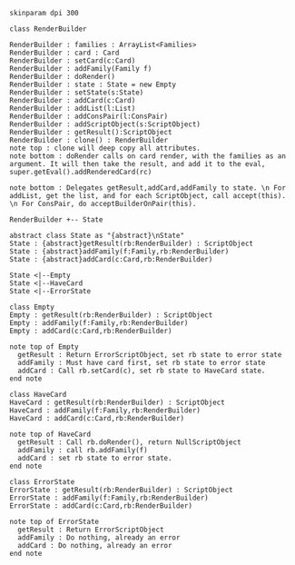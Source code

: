 #+BEGIN_SRC plantuml :file RenderBuilder.png
skinparam dpi 300

class RenderBuilder

RenderBuilder : families : ArrayList<Families> 
RenderBuilder : card : Card
RenderBuilder : setCard(c:Card)
RenderBuilder : addFamily(Family f)
RenderBuilder : doRender()
RenderBuilder : state : State = new Empty
RenderBuilder : setState(s:State)
RenderBuilder : addCard(c:Card)
RenderBuilder : addList(l:List)
RenderBuilder : addConsPair(l:ConsPair)
RenderBuilder : addScriptObject(s:ScriptObject)
RenderBuilder : getResult():ScriptObject
RenderBuilder : clone() : RenderBuilder
note top : clone will deep copy all attributes.
note bottom : doRender calls on card render, with the families as an argument. It will then take the result, and add it to the eval, super.getEval().addRenderedCard(rc)

note bottom : Delegates getResult,addCard,addFamily to state. \n For addList, get the list, and for each ScriptObject, call accept(this). \n For ConsPair, do acceptBuilderOnPair(this).

RenderBuilder +-- State

abstract class State as "{abstract}\nState"
State : {abstract}getResult(rb:RenderBuilder) : ScriptObject
State : {abstract}addFamily(f:Family,rb:RenderBuilder)
State : {abstract}addCard(c:Card,rb:RenderBuilder)

State <|--Empty
State <|--HaveCard
State <|--ErrorState

class Empty
Empty : getResult(rb:RenderBuilder) : ScriptObject
Empty : addFamily(f:Family,rb:RenderBuilder)
Empty : addCard(c:Card,rb:RenderBuilder)

note top of Empty
  getResult : Return ErrorScriptObject, set rb state to error state
  addFamily : Must have card first, set rb state to error state
  addCard : Call rb.setCard(c), set rb state to HaveCard state.
end note

class HaveCard
HaveCard : getResult(rb:RenderBuilder) : ScriptObject
HaveCard : addFamily(f:Family,rb:RenderBuilder)
HaveCard : addCard(c:Card,rb:RenderBuilder)

note top of HaveCard
  getResult : Call rb.doRender(), return NullScriptObject
  addFamily : call rb.addFamily(f)
  addCard : set rb state to error state.
end note

class ErrorState
ErrorState : getResult(rb:RenderBuilder) : ScriptObject
ErrorState : addFamily(f:Family,rb:RenderBuilder) 
ErrorState : addCard(c:Card,rb:RenderBuilder)

note top of ErrorState 
  getResult : Return ErrorScriptObject
  addFamily : Do nothing, already an error
  addCard : Do nothing, already an error
end note

#+END_SRC

#+RESULTS:
[[file:RenderBuilder.png]]

